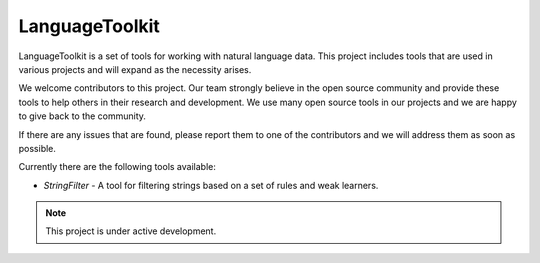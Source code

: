 LanguageToolkit
===============

LanguageToolkit is a set of tools for working with natural language data. This project
includes tools that are used in various projects and will expand as the necessity arises.

We welcome contributors to this project. Our team strongly believe in the open source
community and provide these tools to help others in their research and development. We use
many open source tools in our projects and we are happy to give back to the community.

If there are any issues that are found, please report them to one of the contributors and
we will address them as soon as possible.

Currently there are the following tools available:

- `StringFilter` - A tool for filtering strings based on a set of rules and weak learners.


.. note::

   This project is under active development.